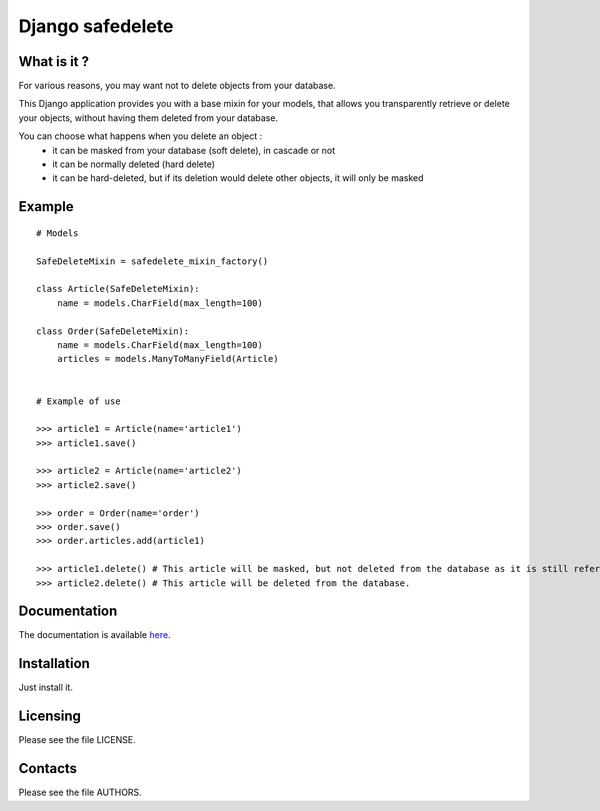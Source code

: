 =================
Django safedelete
=================

What is it ?
------------

For various reasons, you may want not to delete objects from your database.

This Django application provides you with a base mixin for your models, that allows you transparently retrieve or delete your objects,
without having them deleted from your database.

You can choose what happens when you delete an object :
 - it can be masked from your database (soft delete), in cascade or not
 - it can be normally deleted (hard delete)
 - it can be hard-deleted, but if its deletion would delete other objects, it will only be masked


Example
-------

::

    # Models

    SafeDeleteMixin = safedelete_mixin_factory()

    class Article(SafeDeleteMixin):
        name = models.CharField(max_length=100)

    class Order(SafeDeleteMixin):
        name = models.CharField(max_length=100)
        articles = models.ManyToManyField(Article)


    # Example of use

    >>> article1 = Article(name='article1')
    >>> article1.save()

    >>> article2 = Article(name='article2')
    >>> article2.save()

    >>> order = Order(name='order')
    >>> order.save()
    >>> order.articles.add(article1)

    >>> article1.delete() # This article will be masked, but not deleted from the database as it is still referenced in an order.
    >>> article2.delete() # This article will be deleted from the database.


Documentation
-------------

The documentation is available `here <http://django-safedelete.readthedocs.com>`_.

Installation
------------

Just install it.

Licensing
---------

Please see the file LICENSE.

Contacts
--------

Please see the file AUTHORS.
